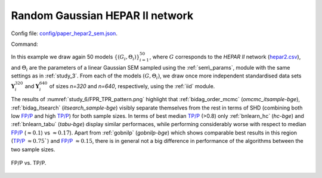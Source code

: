 Random Gaussian HEPAR II network
********************************************************

Config file: `config/paper_hepar2_sem.json <https://github.com/felixleopoldo/benchpress/blob/master/config/paper_hepar2_sem.json>`__.

Command:

.. prompt:: bash

    snakemake --cores all --use-singularity --configfile config/paper_hepar2_sem.json


In this example we draw again 50  models :math:`\{(G_i,\Theta_i)\}_{i=1}^{50}`, 
where :math:`G` corresponds to the *HEPAR II* network (`hepar2.csv <https://github.com/felixleopoldo/benchpress/blob/master/resources/adjmat/myadjmats/hepar2.csv>`_), and :math:`\Theta_i` are the parameters of a linear Gaussian SEM sampled using the :ref:`sem\_params`, module with the same settings as in :ref:`study_3`.
From each of the models :math:`(G,\Theta_i)`, we draw once more independent standardised data sets :math:`\mathbf Y_i^{320}` and :math:`\mathbf Y_i^{640}` of sizes *n=320* and *n=640*, respectively, using the :ref:`iid` module.


The  results of :numref:`study_6/FPR_TPR_pattern.png` highlight that :ref:`bidag_order_mcmc` (*omcmc_itsample-bge*), :ref:`bidag_itsearch` (*itsearch_sample-bge*) visibly separate themselves from the rest in terms of SHD (combining both low `FP/P <https://en.wikipedia.org/wiki/Receiver_operating_characteristic>`_ and high `TP/P <https://en.wikipedia.org/wiki/Receiver_operating_characteristic>`_) for both sample sizes. 
In terms of best median `TP/P <https://en.wikipedia.org/wiki/Receiver_operating_characteristic>`_ (>0.8) only :ref:`bnlearn_hc` (*hc-bge*) and :ref:`bnlearn_tabu` (*tabu-bge*) display similar performaces, while performing considerably worse with respect to median `FP/P <https://en.wikipedia.org/wiki/Receiver_operating_characteristic>`_ (:math:`\approx 0.1`) vs :math:`\approx 0.17`).
Apart from :ref:`gobnilp` (*gobnilp-bge*) which shows comparable best results in this region (`TP/P <https://en.wikipedia.org/wiki/Receiver_operating_characteristic>`_ :math:`\approx 0.75``) and `FP/P <https://en.wikipedia.org/wiki/Receiver_operating_characteristic>`_ :math:`\approx 0.15`, there is in general not a big difference in performance of the algorithms between the two sample sizes.

.. _study_6/FPR_TPR_pattern.png:

.. figure:: _static/study_6/FPR_TPR_pattern.png    
    :alt: FP/P vs. TP/P
    :align: center

    FP/P vs. TP/P.
